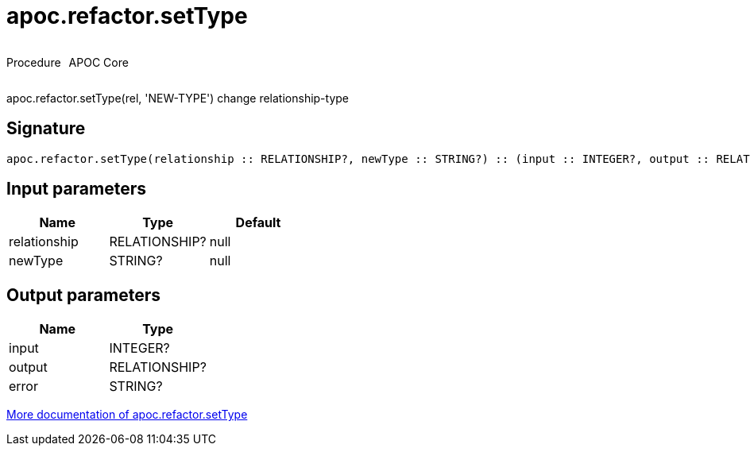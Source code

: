 ////
This file is generated by DocsTest, so don't change it!
////

= apoc.refactor.setType
:description: This section contains reference documentation for the apoc.refactor.setType procedure.



++++
<div style='display:flex'>
<div class='paragraph type procedure'><p>Procedure</p></div>
<div class='paragraph release core' style='margin-left:10px;'><p>APOC Core</p></div>
</div>
++++

apoc.refactor.setType(rel, 'NEW-TYPE') change relationship-type

== Signature

[source]
----
apoc.refactor.setType(relationship :: RELATIONSHIP?, newType :: STRING?) :: (input :: INTEGER?, output :: RELATIONSHIP?, error :: STRING?)
----

== Input parameters
[.procedures, opts=header]
|===
| Name | Type | Default 
|relationship|RELATIONSHIP?|null
|newType|STRING?|null
|===

== Output parameters
[.procedures, opts=header]
|===
| Name | Type 
|input|INTEGER?
|output|RELATIONSHIP?
|error|STRING?
|===

xref::graph-updates/graph-refactoring/set-relationship-type.adoc[More documentation of apoc.refactor.setType,role=more information]

